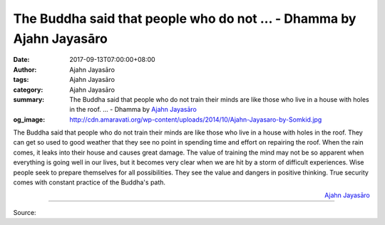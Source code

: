 The Buddha said that people who do not ... - Dhamma by Ajahn Jayasāro
#####################################################################

:date: 2017-09-13T07:00:00+08:00
:author: Ajahn Jayasāro
:tags: Ajahn Jayasāro
:category: Ajahn Jayasāro
:summary: The Buddha said that people who do not train their minds are like those who live in a house with holes in the roof. ...
          - Dhamma by `Ajahn Jayasāro`_
:og_image: http://cdn.amaravati.org/wp-content/uploads/2014/10/Ajahn-Jayasaro-by-Somkid.jpg

The Buddha said that people who do not train their minds are like those who live
in a house with holes in the roof. They can get so used to good weather that
they see no point in spending time and effort on repairing the roof. When the
rain comes, it leaks into their house and causes great damage.
The value of training the mind may not be so apparent when everything is going
well in our lives, but it becomes very clear when we are hit by a storm of
difficult experiences. Wise people seek to prepare themselves for all
possibilities. They see the value and dangers in positive thinking. True
security comes with constant practice of the Buddha's path.

.. container:: align-right

  `Ajahn Jayasāro`_

.. image:: https://scontent.fkhh1-1.fna.fbcdn.net/v/t31.0-8/21743684_1313271178781565_6708955584890940261_o.jpg?oh=4b0db496c6e8c63f3dd238f8ce4b6588&oe=5AD15CD6
   :align: center
   :alt: The Buddha said that people who do not

----

Source:

.. raw:: html

  <iframe src="https://www.facebook.com/plugins/post.php?href=https%3A%2F%2Fwww.facebook.com%2Fjayasaro.panyaprateep.org%2Fphotos%2Fa.318290164946343.68815.318196051622421%2F1313271178781565%2F%3Ftype%3D3" width="auto" height="351" style="border:none;overflow:hidden" scrolling="no" frameborder="0" allowTransparency="true"></iframe>

.. _Ajahn Jayasāro: http://www.amaravati.org/biographies/ajahn-jayasaro/
